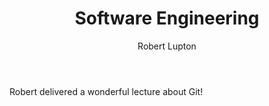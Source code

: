 #+TITLE: Software Engineering
#+AUTHOR: Robert Lupton

Robert delivered a wonderful lecture about Git!
